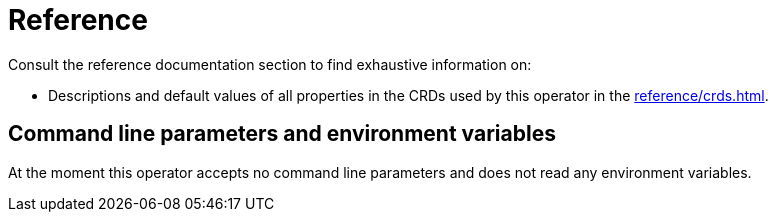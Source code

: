 = Reference

Consult the reference documentation section to find exhaustive information on:

* Descriptions and default values of all properties in the CRDs used by this operator in the xref:reference/crds.adoc[].

== Command line parameters and environment variables

At the moment this operator accepts no command line parameters and does not read any environment variables.
